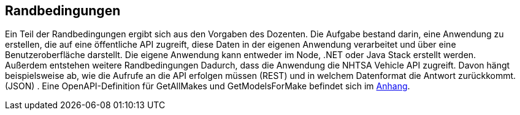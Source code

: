 ifndef::imagesdir[:imagesdir: ../images]

[[section-architecture-constraints]]
== Randbedingungen

Ein Teil der Randbedingungen ergibt sich aus den Vorgaben des Dozenten.
Die Aufgabe bestand darin, eine Anwendung zu erstellen, die auf eine öffentliche API zugreift, diese Daten in der eigenen Anwendung verarbeitet und über eine Benutzeroberfläche darstellt.
Die eigene Anwendung kann entweder im Node, .NET oder Java Stack erstellt werden. + 
Außerdem entstehen weitere Randbedingungen Dadurch, dass die Anwendung die NHTSA Vehicle API zugreift. 
Davon hängt beispielsweise ab, wie die Aufrufe an die API erfolgen müssen (REST) und in welchem Datenformat die Antwort zurückkommt. (JSON) .
Eine OpenAPI-Definition für GetAllMakes und GetModelsForMake befindet sich im link:https://github.com/studgantfe7623/CarCore/blob/main/documentation/appendix/OpenAPI-definition.json[Anhang].

